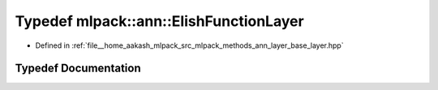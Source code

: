 .. _exhale_typedef_namespacemlpack_1_1ann_1aba712c4fa3b49cf06a01ef6867b958fb:

Typedef mlpack::ann::ElishFunctionLayer
=======================================

- Defined in :ref:`file__home_aakash_mlpack_src_mlpack_methods_ann_layer_base_layer.hpp`


Typedef Documentation
---------------------


.. doxygentypedef:: mlpack::ann::ElishFunctionLayer
